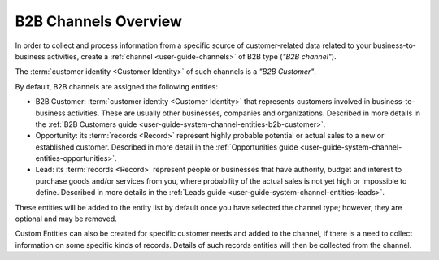 .. _user-guide-b2b-channel:

B2B Channels Overview
=====================

In order to collect and process information from a specific source of customer-related data related to your 
business-to-business activities, create a :ref:`channel <user-guide-channels>` of B2B type (*"B2B channel"*). 

The :term:`customer identity <Customer Identity>` of such channels is a *"B2B Customer"*. 

By default, B2B channels are assigned the following entities:

- B2B Customer: :term:`customer identity <Customer Identity>` that represents customers involved in 
  business-to-business activities. These are usually other businesses, companies and organizations.
  Described in more details in the :ref:`B2B Customers guide <user-guide-system-channel-entities-b2b-customer>`.
   
- Opportunity: its :term:`records <Record>` represent highly probable potential or actual 
  sales to a new or established customer.  Described in more detail in the 
  :ref:`Opportunities guide <user-guide-system-channel-entities-opportunities>`.
  
- Lead: its :term:`records <Record>` represent people or businesses that have 
  authority, budget and interest to purchase goods and/or services from you, where probability of the actual 
  sales is not yet high or impossible to define. Described in more details in the 
  :ref:`Leads guide <user-guide-system-channel-entities-leads>`.
  
These entities will be added to the entity list by default once you have selected the channel type; however, they are 
optional and may be removed.

Custom Entities can also be created for specific customer needs and added to the channel, if there is a need to collect 
information on some specific kinds of records. Details of such records entities will then be collected from the channel.
